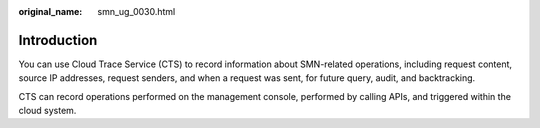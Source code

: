 :original_name: smn_ug_0030.html

.. _smn_ug_0030:

Introduction
============

You can use Cloud Trace Service (CTS) to record information about SMN-related operations, including request content, source IP addresses, request senders, and when a request was sent, for future query, audit, and backtracking.

CTS can record operations performed on the management console, performed by calling APIs, and triggered within the cloud system.
